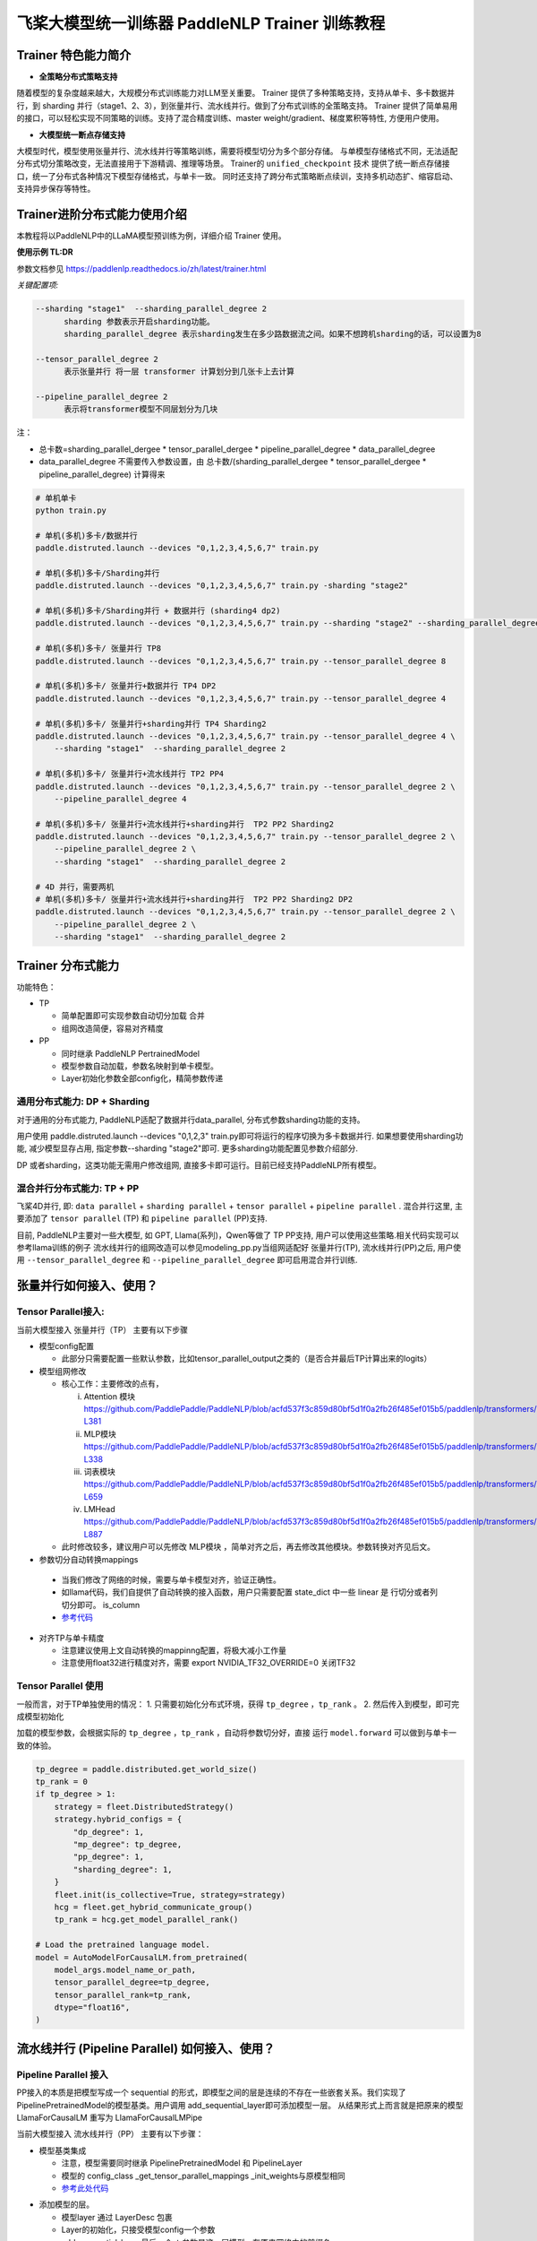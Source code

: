 =====================================================
飞桨大模型统一训练器 PaddleNLP Trainer 训练教程
=====================================================


Trainer 特色能力简介
==========================

- **全策略分布式策略支持**

随着模型的复杂度越来越大，大规模分布式训练能力对LLM至关重要。
Trainer 提供了多种策略支持，支持从单卡、多卡数据并行，到 sharding 并行（stage1、2、3），到张量并行、流水线并行。做到了分布式训练的全策略支持。
Trainer 提供了简单易用的接口，可以轻松实现不同策略的训练。支持了混合精度训练、master weight/gradient、梯度累积等特性, 方便用户使用。


- **大模型统一断点存储支持**

大模型时代，模型使用张量并行、流水线并行等策略训练，需要将模型切分为多个部分存储。
与单模型存储格式不同，无法适配分布式切分策略改变，无法直接用于下游精调、推理等场景。
Trainer的 ``unified_checkpoint`` 技术 提供了统一断点存储接口，统一了分布式各种情况下模型存储格式，与单卡一致。
同时还支持了跨分布式策略断点续训，支持多机动态扩、缩容启动、支持异步保存等特性。



Trainer进阶分布式能力使用介绍
============================

本教程将以PaddleNLP中的LLaMA模型预训练为例，详细介绍 Trainer 使用。


**使用示例 TL:DR**


参数文档参见 https://paddlenlp.readthedocs.io/zh/latest/trainer.html

*关键配置项:*

.. code-block:: text

  --sharding "stage1"  --sharding_parallel_degree 2
        sharding 参数表示开启sharding功能。
        sharding_parallel_degree 表示sharding发生在多少路数据流之间。如果不想跨机sharding的话，可以设置为8

  --tensor_parallel_degree 2 
        表示张量并行 将一层 transformer 计算划分到几张卡上去计算

  --pipeline_parallel_degree 2 
        表示将transformer模型不同层划分为几块


注：

* 总卡数=sharding_parallel_dergee * tensor_parallel_dergee * pipeline_parallel_degree * data_parallel_degree
* data_parallel_degree 不需要传入参数设置，由 总卡数/(sharding_parallel_dergee * tensor_parallel_dergee * pipeline_parallel_degree) 计算得来 

.. code-block:: bash

    # 单机单卡
    python train.py

    # 单机(多机)多卡/数据并行
    paddle.distruted.launch --devices "0,1,2,3,4,5,6,7" train.py

    # 单机(多机)多卡/Sharding并行 
    paddle.distruted.launch --devices "0,1,2,3,4,5,6,7" train.py -sharding "stage2"

    # 单机(多机)多卡/Sharding并行 + 数据并行 (sharding4 dp2)
    paddle.distruted.launch --devices "0,1,2,3,4,5,6,7" train.py --sharding "stage2" --sharding_parallel_degree 4

    # 单机(多机)多卡/ 张量并行 TP8
    paddle.distruted.launch --devices "0,1,2,3,4,5,6,7" train.py --tensor_parallel_degree 8

    # 单机(多机)多卡/ 张量并行+数据并行 TP4 DP2
    paddle.distruted.launch --devices "0,1,2,3,4,5,6,7" train.py --tensor_parallel_degree 4

    # 单机(多机)多卡/ 张量并行+sharding并行 TP4 Sharding2
    paddle.distruted.launch --devices "0,1,2,3,4,5,6,7" train.py --tensor_parallel_degree 4 \
        --sharding "stage1"  --sharding_parallel_degree 2

    # 单机(多机)多卡/ 张量并行+流水线并行 TP2 PP4
    paddle.distruted.launch --devices "0,1,2,3,4,5,6,7" train.py --tensor_parallel_degree 2 \
        --pipeline_parallel_degree 4

    # 单机(多机)多卡/ 张量并行+流水线并行+sharding并行  TP2 PP2 Sharding2
    paddle.distruted.launch --devices "0,1,2,3,4,5,6,7" train.py --tensor_parallel_degree 2 \
        --pipeline_parallel_degree 2 \
        --sharding "stage1"  --sharding_parallel_degree 2

    # 4D 并行，需要两机
    # 单机(多机)多卡/ 张量并行+流水线并行+sharding并行  TP2 PP2 Sharding2 DP2
    paddle.distruted.launch --devices "0,1,2,3,4,5,6,7" train.py --tensor_parallel_degree 2 \
        --pipeline_parallel_degree 2 \
        --sharding "stage1"  --sharding_parallel_degree 2


Trainer 分布式能力
==================

功能特色：

* TP
   
  * 简单配置即可实现参数自动切分加载 合并
  * 组网改造简便，容易对齐精度

* PP 
   
  * 同时继承 PaddleNLP PertrainedModel
  * 模型参数自动加载，参数名映射到单卡模型。
  * Layer初始化参数全部config化，精简参数传递


通用分布式能力: DP + Sharding 
------------------------------

对于通用的分布式能力, PaddleNLP适配了数据并行data_parallel, 分布式参数sharding功能的支持。

用户使用 paddle.distruted.launch --devices "0,1,2,3" train.py即可将运行的程序切换为多卡数据并行. 如果想要使用sharding功能, 减少模型显存占用, 指定参数--sharding "stage2"即可. 更多sharding功能配置见参数介绍部分.

DP 或者sharding，这类功能无需用户修改组网, 直接多卡即可运行。目前已经支持PaddleNLP所有模型。


混合并行分布式能力: TP + PP 
------------------------------

飞桨4D并行, 即: ``data parallel`` + ``sharding parallel`` + ``tensor parallel`` + ``pipeline parallel`` .
混合并行这里, 主要添加了 ``tensor parallel`` (TP) 和 ``pipeline parallel`` (PP)支持. 

目前, PaddleNLP主要对一些大模型, 如 GPT, Llama(系列)，Qwen等做了 TP PP支持, 用户可以使用这些策略.相关代码实现可以参考llama训练的例子
流水线并行的组网改造可以参见modeling_pp.py当组网适配好 张量并行(TP), 流水线并行(PP)之后, 
用户使用 ``--tensor_parallel_degree`` 和 ``--pipeline_parallel_degree`` 即可启用混合并行训练.


张量并行如何接入、使用？
===========================

Tensor Parallel接入:
------------------------------

当前大模型接入 张量并行（TP） 主要有以下步骤

* 模型config配置
   
  * 此部分只需要配置一些默认参数，比如tensor_parallel_output之类的（是否合并最后TP计算出来的logits）

* 模型组网修改
  
  * 核心工作：主要修改的点有，

    i. Attention 模块 https://github.com/PaddlePaddle/PaddleNLP/blob/acfd537f3c859d80bf5d1f0a2fb26f485ef015b5/paddlenlp/transformers/llama/modeling.py#L363-L381
    ii. MLP模块 https://github.com/PaddlePaddle/PaddleNLP/blob/acfd537f3c859d80bf5d1f0a2fb26f485ef015b5/paddlenlp/transformers/llama/modeling.py#L320-L338
    iii. 词表模块 https://github.com/PaddlePaddle/PaddleNLP/blob/acfd537f3c859d80bf5d1f0a2fb26f485ef015b5/paddlenlp/transformers/llama/modeling.py#L655-L659
    iv. LMHead https://github.com/PaddlePaddle/PaddleNLP/blob/acfd537f3c859d80bf5d1f0a2fb26f485ef015b5/paddlenlp/transformers/llama/modeling.py#L875-L887
  
  * 此时修改较多，建议用户可以先修改 MLP模块 ，简单对齐之后，再去修改其他模块。参数转换对齐见后文。

*  参数切分自动转换mappings

  * 当我们修改了网络的时候，需要与单卡模型对齐，验证正确性。
  * 如llama代码，我们自提供了自动转换的接入函数，用户只需要配置 state_dict 中一些 linear 是 行切分或者列切分即可。 is_column 
  * `参考代码 <https://github.com/PaddlePaddle/PaddleNLP/blob/acfd537f3c859d80bf5d1f0a2fb26f485ef015b5/paddlenlp/transformers/llama/modeling.py#L565-L602>`_

.. image:: https://github.com/PaddlePaddle/PaddleNLP/assets/16911935/1d6be372-e9de-4ec2-a8aa-705a4bafb097

* 对齐TP与单卡精度

  * 注意建议使用上文自动转换的mappinng配置，将极大减小工作量
  * 注意使用float32进行精度对齐，需要 export NVIDIA_TF32_OVERRIDE=0 关闭TF32


Tensor Parallel 使用
------------------------------

一般而言，对于TP单独使用的情况：
1. 只需要初始化分布式环境，获得 ``tp_degree`` ，``tp_rank`` 。
2. 然后传入到模型，即可完成模型初始化

加载的模型参数，会根据实际的 ``tp_degree`` ，``tp_rank`` ，自动将参数切分好，直接 运行 ``model.forward`` 可以做到与单卡一致的体验。

.. code-block:: python

    tp_degree = paddle.distributed.get_world_size()
    tp_rank = 0
    if tp_degree > 1:
        strategy = fleet.DistributedStrategy()
        strategy.hybrid_configs = {
            "dp_degree": 1,
            "mp_degree": tp_degree,
            "pp_degree": 1,
            "sharding_degree": 1,
        }
        fleet.init(is_collective=True, strategy=strategy)
        hcg = fleet.get_hybrid_communicate_group()
        tp_rank = hcg.get_model_parallel_rank()

    # Load the pretrained language model.
    model = AutoModelForCausalLM.from_pretrained(
        model_args.model_name_or_path,
        tensor_parallel_degree=tp_degree,
        tensor_parallel_rank=tp_rank,
        dtype="float16", 
    )


流水线并行 (Pipeline Parallel) 如何接入、使用？
======================================================


Pipeline Parallel 接入
---------------------------

PP接入的本质是把模型写成一个 sequential 的形式，即模型之间的层是连续的不存在一些嵌套关系。我们实现了 PipelinePretrainedModel的模型基类。用户调用 add_sequential_layer即可添加模型一层。
从结果形式上而言就是把原来的模型LlamaForCausalLM 重写为 LlamaForCausalLMPipe

当前大模型接入 流水线并行（PP） 主要有以下步骤：

* 模型基类集成

  * 注意，模型需要同时继承 PipelinePretrainedModel 和 PipelineLayer
  * 模型的 config_class _get_tensor_parallel_mappings  _init_weights与原模型相同
  * `参考此处代码 <https://github.com/PaddlePaddle/PaddleNLP/blob/b5ca5bc767eddf2593839e47665e6b4abf2de91b/examples/language_model/llama/modeling_pp.py#L192-L202>`_ 

.. image:: https://github.com/PaddlePaddle/PaddleNLP/assets/16911935/92b99bd6-90e4-45d0-8723-cf14fc258466


* 添加模型的层。

  * 模型layer 通过 LayerDesc 包裹
  * Layer的初始化，只接受模型config一个参数
  * add_sequential_layer 最后一个str参数是这一层模型，在原来网络中的前缀名

    i. 比如 embedding 层。原来在模型中是 llama.embeding.weight 这里的前缀是 llama
    ii. 后面的Decoder层，就是 llama.layers.0  llama.layers.1 之类
    iii. 此处的名字，可以将模型的命名结构映射到单卡

.. image:: https://github.com/PaddlePaddle/PaddleNLP/assets/16911935/a511bc41-1ab3-414b-a076-09d17f06d94b
  

* 其他。配置一些其他选项，如：

  a. 指定切分pp的层
  b. virtual_pp
  c. 初始化权重

.. image:: https://github.com/PaddlePaddle/PaddleNLP/assets/16911935/a1085022-d3c7-4b0c-9046-73af5a39231d


Pipeline Parallel 使用
------------------------

参见 `此处单测 <https://github.com/PaddlePaddle/PaddleNLP/blob/6c6e72bab2d5282df5a36d5e283f729fa89bccc6/examples/language_model/llama/tests/test_pipeline_parallel.py#L28-L67>`_ ， 使用LlamaForCausalLMPipe.from_pretrained 即可加载好模型。

.. code-block:: python

    world_size = paddle.distributed.get_world_size()
    pp_degree = world_size
    tp_degree = 1
    if world_size > 2:
        pp_degree = 2
        assert world_size % pp_degree == 0
        tp_degree = world_size // pp_degree

    strategy = fleet.DistributedStrategy()
    strategy.hybrid_configs = {
        "dp_degree": 1,
        "mp_degree": tp_degree,
        "pp_degree": pp_degree,
        "sharding_degree": 1,
    }
    fleet.init(is_collective=True, strategy=strategy)
    hcg = fleet.get_hybrid_communicate_group()

    if pp_degree > 1:
        model_class = LlamaForCausalLMPipe
    else:
        model_class = LlamaForCausalLM

    model_name_or_path = "./llama-7b"
    model = model_class.from_pretrained(
        model_name_or_path,
        tensor_parallel_degree=tp_degree,
        tensor_parallel_rank=hcg.get_model_parallel_rank(),
        lm_shift_labels=True,
        tensor_parallel_output=False,
        # use_flash_attention=True,
    )

    model.eval()


    input_ids = paddle.to_tensor([[x for x in range(100, 110)]], dtype="int64")
    labels = paddle.to_tensor([[x for x in range(101, 111)]], dtype="int64")
    attention_mask = None

    if pp_degree > 1:
        pp_model = PipelineParallel(layers=model, hcg=hcg, strategy=strategy)
        ret = pp_model.eval_batch(data=[input_ids, labels], compute_loss=True)



附录并行能力简介
==================

* `数据并行 <https://www.paddlepaddle.org.cn/documentation/docs/zh/guides/06_distributed_training/data_parallel/index_cn.html>`_
* `sharding 并行 <https://www.paddlepaddle.org.cn/documentation/docs/zh/guides/06_distributed_training/group_sharded_parallel_cn.html#fenzuqiefenbingxing>`_ 
* `张量并行 <https://www.paddlepaddle.org.cn/documentation/docs/zh/guides/06_distributed_training/model_parallel_cn.html#zhangliangmoxingbingxing>`_
* `流水线并行 <https://www.paddlepaddle.org.cn/documentation/docs/zh/guides/06_distributed_training/pipeline_parallel_cn.html>`_